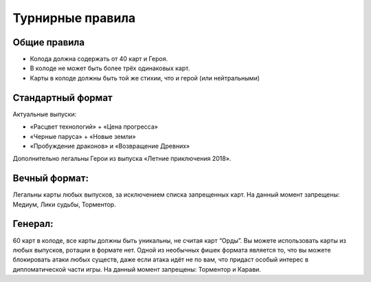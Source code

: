 Турнирные правила
============
Общие правила
--------------
- Колода должна содержать от 40 карт и Героя.
- В колоде не может быть более трёх одинаковых карт.
- Карты в колоде должны быть той же стихии, что и герой (или нейтральными)

Стандартный формат
------
Актуальные выпуски:

- «Расцвет технологий» + «Цена прогресса»

- «Черные паруса» + «Новые земли»

- «Пробуждение драконов» и «Возвращение Древних»

Дополнительно легальны Герои из выпуска «Летние приключения 2018».

.. image:: ./images/actual_sets.jpg

.. error::
  :title: Баны
  Леод, командор
  Циркут
  Орочий таран


Вечный формат:
-------------
Легальны карты любых выпусков, за исключением списка запрещенных карт.
На данный момент запрещены: Медиум, Лики судьбы, Торментор.


Генерал: 
--------
60 карт в колоде, все карты должны быть уникальны, не считая карт “Орды”. Вы можете использовать карты из любых выпусков, ротации в формате нет. Одной из необычных фишек формата является то, что вы можете блокировать атаки любых существ, даже если атака идёт не по вам, что придаст особый интерес в дипломатической части игры.  
На данный момент запрещены: Торментор и Карави. 
